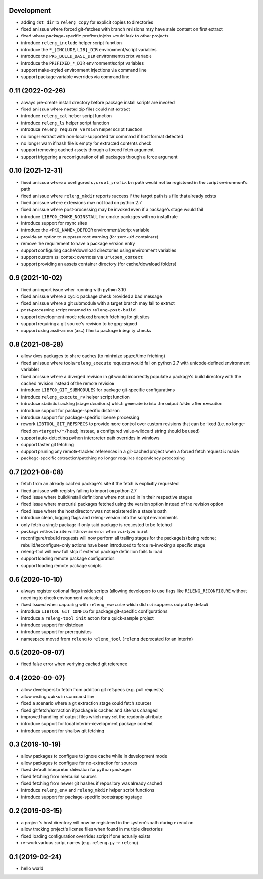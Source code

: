 Development
-----------

- adding ``dst_dir`` to ``releng_copy`` for explicit copies to directories
- fixed an issue where forced git-fetches with branch revisions may have stale
  content on first extract
- fixed where package-specific prefixes/njobs would leak to other projects
- introduce ``releng_include`` helper script function
- introduce the ``*_[INCLUDE,LIB]_DIR`` environment/script variables
- introduce the ``PKG_BUILD_BASE_DIR`` environment/script variable
- introduce the ``PREFIXED_*_DIR`` environment/script variables
- support make-styled environment injections via command line
- support package variable overrides via command line

0.11 (2022-02-26)
-----------------

- always pre-create install directory before package install scripts are invoked
- fixed an issue where nested zip files could not extract
- introduce ``releng_cat`` helper script function
- introduce ``releng_ls`` helper script function
- introduce ``releng_require_version`` helper script function
- no longer extract with non-local-supported tar command if host format detected
- no longer warn if hash file is empty for extracted contents check
- support removing cached assets through a forced fetch argument
- support triggering a reconfiguration of all packages through a force argument

0.10 (2021-12-31)
-----------------

- fixed an issue where a configured ``sysroot_prefix`` bin path would not be
  registered in the script environment's path
- fixed an issue where ``releng_mkdir`` reports success if the target path is a
  file that already exists
- fixed an issue where extensions may not load on python 2.7
- fixed an issue where post-processing may be invoked even if a package's stage
  would fail
- introduce ``LIBFOO_CMAKE_NOINSTALL`` for cmake packages with no install rule
- introduce support for rsync sites
- introduce the ``<PKG_NAME>_DEFDIR`` environment/script variable
- provide an option to suppress root warning (for zero-uid containers)
- remove the requirement to have a package version entry
- support configuring cache/download directories using environment variables
- support custom ssl context overrides via ``urlopen_context``
- support providing an assets container directory (for cache/download folders)

0.9 (2021-10-02)
----------------

- fixed an import issue when running with python 3.10
- fixed an issue where a cyclic package check provided a bad message
- fixed an issue where a git submodule with a target branch may fail to extract
- post-processing script renamed to ``releng-post-build``
- support development mode relaxed branch fetching for git sites
- support requiring a git source's revision to be gpg-signed
- support using ascii-armor (asc) files to package integrity checks

0.8 (2021-08-28)
----------------

- allow dvcs packages to share caches (to minimize space/time fetching)
- fixed an issue where tools/``releng_execute`` requests would fail on python
  2.7 with unicode-defined environment variables
- fixed an issue where a diverged revision in git would incorrectly populate a
  package's build directory with the cached revision instead of the remote
  revision
- introduce ``LIBFOO_GIT_SUBMODULES`` for package git-specific configurations
- introduce ``releng_execute_rv`` helper script function
- introduce statistic tracking (stage durations) which generate to into the
  output folder after execution
- introduce support for package-specific distclean
- introduce support for package-specific license processing
- rework ``LIBTOOL_GIT_REFSPECS`` to provide more control over custom revisions
  that can be fixed (i.e. no longer fixed on ``<target>/*/head``; instead, a
  configured value-wildcard string should be used)
- support auto-detecting python interpreter path overrides in windows
- support faster git fetching
- support pruning any remote-tracked references in a git-cached project when a
  forced fetch request is made
- package-specific extraction/patching no longer requires dependency processing

0.7 (2021-08-08)
----------------

- fetch from an already cached package's site if the fetch is explicitly
  requested
- fixed an issue with registry failing to import on python 2.7
- fixed issue where build/install definitions where not used in in their
  respective stages
- fixed issue where mercurial packages fetched using the version option instead
  of the revision option
- fixed issue where the host directory was not registered in a stage's path
- introduce clean, logging flags and releng-version into the script environments
- only fetch a single package if only said package is requested to be fetched
- package without a site will throw an error when vcs-type is set
- reconfigure/rebuild requests will now perform all trailing stages for the
  package(s) being redone; rebuild/reconfigure-only actions have been introduced
  to force re-invoking a specific stage
- releng-tool will now full stop if external package definition fails to load
- support loading remote package configuration
- support loading remote package scripts

0.6 (2020-10-10)
----------------

- always register optional flags inside scripts (allowing developers to use
  flags like ``RELENG_RECONFIGURE`` without needing to check environment
  variables)
- fixed issued when capturing with ``releng_execute`` which did not suppress
  output by default
- introduce ``LIBTOOL_GIT_CONFIG`` for package git-specific configurations
- introduce a ``releng-tool init`` action for a quick-sample project
- introduce support for distclean
- introduce support for prerequisites
- namespace moved from ``releng`` to ``releng_tool`` (``releng`` deprecated for
  an interim)

0.5 (2020-09-07)
----------------

- fixed false error when verifying cached git reference

0.4 (2020-09-07)
----------------

- allow developers to fetch from addition git refspecs (e.g. pull requests)
- allow setting quirks in command line
- fixed a scenario where a git extraction stage could fetch sources
- fixed git fetch/extraction if package is cached and site has changed
- improved handling of output files which may set the readonly attribute
- introduce support for local interim-development package content
- introduce support for shallow git fetching

0.3 (2019-10-19)
----------------

- allow packages to configure to ignore cache while in development mode
- allow packages to configure for no-extraction for sources
- fixed default interpreter detection for python packages
- fixed fetching from mercurial sources
- fixed fetching from newer git hashes if repository was already cached
- introduce ``releng_env`` and ``releng_mkdir`` helper script functions
- introduce support for package-specific bootstrapping stage

0.2 (2019-03-15)
----------------

- a project's host directory will now be registered in the system's path during
  execution
- allow tracking project's license files when found in multiple directories
- fixed loading configuration overrides script if one actually exists
- re-work various script names (e.g. ``releng.py`` -> ``releng``)

0.1 (2019-02-24)
----------------

- hello world
